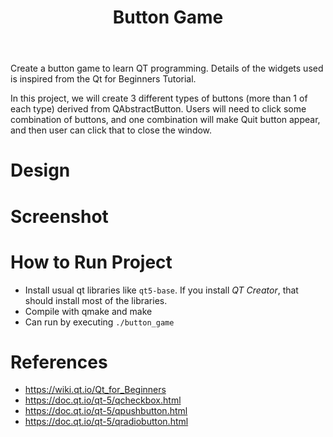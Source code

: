 #+TITLE: Button Game

Create a button game to learn QT programming. Details of the widgets used is inspired from the Qt for Beginners Tutorial.

In this project, we will create 3 different types of buttons (more than 1 of each type) derived from QAbstractButton. Users will need to click some combination of buttons, and one combination will make Quit button appear, and then user can click that to close the window.

* Design

[[./button_game.png]]

* Screenshot
[[./screenshot_01.png]]

* How to Run Project
  - Install usual qt libraries like ~qt5-base~. If you install /QT Creator/, that should install most of the libraries.
  - Compile with qmake and make
  - Can run by executing ~./button_game~
* References
  - https://wiki.qt.io/Qt_for_Beginners
  - https://doc.qt.io/qt-5/qcheckbox.html
  - https://doc.qt.io/qt-5/qpushbutton.html
  - https://doc.qt.io/qt-5/qradiobutton.html
